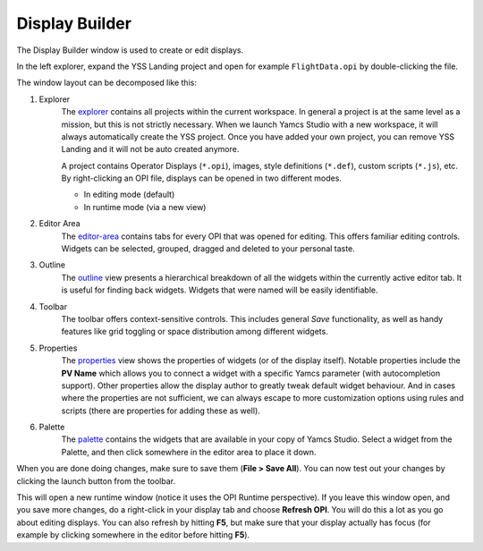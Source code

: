 Display Builder
===============

The Display Builder window is used to create or edit displays.

.. image:: _images/opi-editor.png
    :alt: Display Builder
    :align: center

In the left explorer, expand the YSS Landing project and open for example ``FlightData.opi`` by double-clicking the file.

The window layout can be decomposed like this:

.. image:: _images/yss-opi-editor-flight-data-annotated.png
    :alt: Edit FlightData.opi
    :align: center

1. Explorer
    The `<explorer>`_ contains all projects within the current workspace. In general a project is at the same level as a mission, but this is not strictly necessary. When we launch Yamcs Studio with a new workspace, it will always automatically create the YSS project. Once you have added your own project, you can remove YSS Landing and it will not be auto created anymore.

    A project contains Operator Displays (``*.opi``), images, style definitions (``*.def``), custom scripts (``*.js``), etc. By right-clicking an OPI file, displays can be opened in two different modes.

    * In editing mode (default)
    * In runtime mode (via a new view)

2. Editor Area
    The `<editor-area>`_ contains tabs for every OPI that was opened for editing. This offers familiar editing controls. Widgets can be selected, grouped, dragged and deleted to your personal taste.

3. Outline
    The `<outline>`_ view presents a hierarchical breakdown of all the widgets within the currently active editor tab. It is useful for finding back widgets. Widgets that were named will be easily identifiable.

4. Toolbar
    The toolbar offers context-sensitive controls. This includes general *Save* functionality, as well as handy features like grid toggling or space distribution among different widgets.

5. Properties
    The `<properties>`_ view shows the properties of widgets (or of the display itself). Notable properties include the **PV Name** which allows you to connect a widget with a specific Yamcs parameter (with autocompletion support). Other properties allow the display author to greatly tweak default widget behaviour. And in cases where the properties are not sufficient, we can always escape to more customization options using rules and scripts (there are properties for adding these as well).

6. Palette
    The `<palette>`_ contains the widgets that are available in your copy of Yamcs Studio. Select a widget from the Palette, and then click somewhere in the editor area to place it down.

When you are done doing changes, make sure to save them (**File > Save All**). You can now test out your changes by clicking the launch button |opi-editor-launch| from the toolbar.

This will open a new runtime window (notice it uses the OPI Runtime perspective). If you leave this window open, and you save more changes, do a right-click in your display tab and choose **Refresh OPI**. You will do this a lot as you go about editing displays. You can also refresh by hitting **F5**, but make sure that your display actually has focus (for example by clicking somewhere in the editor before hitting **F5**).


.. |opi-editor-launch| image:: _images/opi-editor-launch.png
